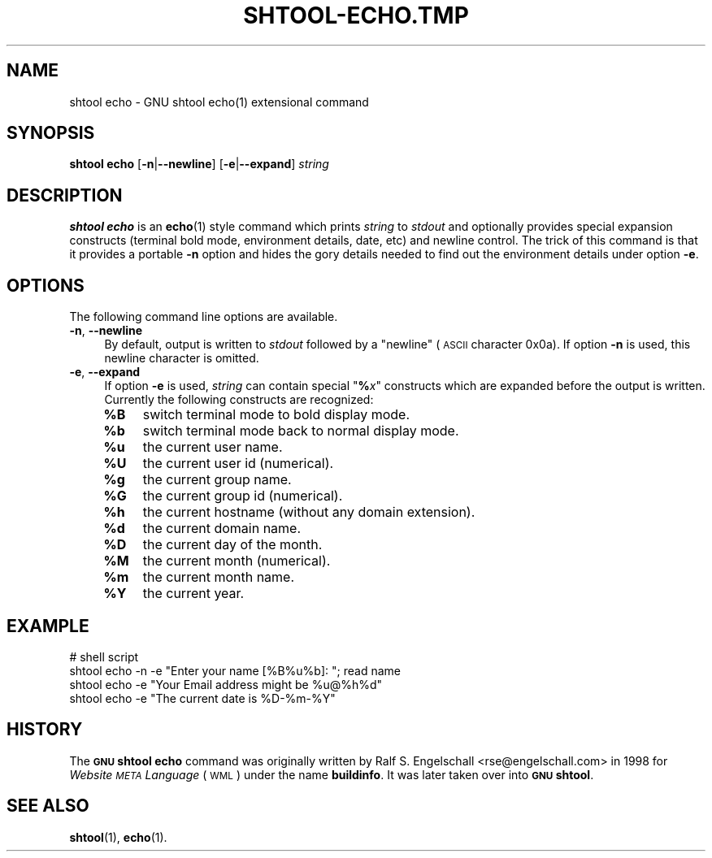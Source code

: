 .\" Automatically generated by Pod::Man 4.14 (Pod::Simple 3.40)
.\"
.\" Standard preamble:
.\" ========================================================================
.de Sp \" Vertical space (when we can't use .PP)
.if t .sp .5v
.if n .sp
..
.de Vb \" Begin verbatim text
.ft CW
.nf
.ne \\$1
..
.de Ve \" End verbatim text
.ft R
.fi
..
.\" Set up some character translations and predefined strings.  \*(-- will
.\" give an unbreakable dash, \*(PI will give pi, \*(L" will give a left
.\" double quote, and \*(R" will give a right double quote.  \*(C+ will
.\" give a nicer C++.  Capital omega is used to do unbreakable dashes and
.\" therefore won't be available.  \*(C` and \*(C' expand to `' in nroff,
.\" nothing in troff, for use with C<>.
.tr \(*W-
.ds C+ C\v'-.1v'\h'-1p'\s-2+\h'-1p'+\s0\v'.1v'\h'-1p'
.ie n \{\
.    ds -- \(*W-
.    ds PI pi
.    if (\n(.H=4u)&(1m=24u) .ds -- \(*W\h'-12u'\(*W\h'-12u'-\" diablo 10 pitch
.    if (\n(.H=4u)&(1m=20u) .ds -- \(*W\h'-12u'\(*W\h'-8u'-\"  diablo 12 pitch
.    ds L" ""
.    ds R" ""
.    ds C` ""
.    ds C' ""
'br\}
.el\{\
.    ds -- \|\(em\|
.    ds PI \(*p
.    ds L" ``
.    ds R" ''
.    ds C`
.    ds C'
'br\}
.\"
.\" Escape single quotes in literal strings from groff's Unicode transform.
.ie \n(.g .ds Aq \(aq
.el       .ds Aq '
.\"
.\" If the F register is >0, we'll generate index entries on stderr for
.\" titles (.TH), headers (.SH), subsections (.SS), items (.Ip), and index
.\" entries marked with X<> in POD.  Of course, you'll have to process the
.\" output yourself in some meaningful fashion.
.\"
.\" Avoid warning from groff about undefined register 'F'.
.de IX
..
.nr rF 0
.if \n(.g .if rF .nr rF 1
.if (\n(rF:(\n(.g==0)) \{\
.    if \nF \{\
.        de IX
.        tm Index:\\$1\t\\n%\t"\\$2"
..
.        if !\nF==2 \{\
.            nr % 0
.            nr F 2
.        \}
.    \}
.\}
.rr rF
.\"
.\" Accent mark definitions (@(#)ms.acc 1.5 88/02/08 SMI; from UCB 4.2).
.\" Fear.  Run.  Save yourself.  No user-serviceable parts.
.    \" fudge factors for nroff and troff
.if n \{\
.    ds #H 0
.    ds #V .8m
.    ds #F .3m
.    ds #[ \f1
.    ds #] \fP
.\}
.if t \{\
.    ds #H ((1u-(\\\\n(.fu%2u))*.13m)
.    ds #V .6m
.    ds #F 0
.    ds #[ \&
.    ds #] \&
.\}
.    \" simple accents for nroff and troff
.if n \{\
.    ds ' \&
.    ds ` \&
.    ds ^ \&
.    ds , \&
.    ds ~ ~
.    ds /
.\}
.if t \{\
.    ds ' \\k:\h'-(\\n(.wu*8/10-\*(#H)'\'\h"|\\n:u"
.    ds ` \\k:\h'-(\\n(.wu*8/10-\*(#H)'\`\h'|\\n:u'
.    ds ^ \\k:\h'-(\\n(.wu*10/11-\*(#H)'^\h'|\\n:u'
.    ds , \\k:\h'-(\\n(.wu*8/10)',\h'|\\n:u'
.    ds ~ \\k:\h'-(\\n(.wu-\*(#H-.1m)'~\h'|\\n:u'
.    ds / \\k:\h'-(\\n(.wu*8/10-\*(#H)'\z\(sl\h'|\\n:u'
.\}
.    \" troff and (daisy-wheel) nroff accents
.ds : \\k:\h'-(\\n(.wu*8/10-\*(#H+.1m+\*(#F)'\v'-\*(#V'\z.\h'.2m+\*(#F'.\h'|\\n:u'\v'\*(#V'
.ds 8 \h'\*(#H'\(*b\h'-\*(#H'
.ds o \\k:\h'-(\\n(.wu+\w'\(de'u-\*(#H)/2u'\v'-.3n'\*(#[\z\(de\v'.3n'\h'|\\n:u'\*(#]
.ds d- \h'\*(#H'\(pd\h'-\w'~'u'\v'-.25m'\f2\(hy\fP\v'.25m'\h'-\*(#H'
.ds D- D\\k:\h'-\w'D'u'\v'-.11m'\z\(hy\v'.11m'\h'|\\n:u'
.ds th \*(#[\v'.3m'\s+1I\s-1\v'-.3m'\h'-(\w'I'u*2/3)'\s-1o\s+1\*(#]
.ds Th \*(#[\s+2I\s-2\h'-\w'I'u*3/5'\v'-.3m'o\v'.3m'\*(#]
.ds ae a\h'-(\w'a'u*4/10)'e
.ds Ae A\h'-(\w'A'u*4/10)'E
.    \" corrections for vroff
.if v .ds ~ \\k:\h'-(\\n(.wu*9/10-\*(#H)'\s-2\u~\d\s+2\h'|\\n:u'
.if v .ds ^ \\k:\h'-(\\n(.wu*10/11-\*(#H)'\v'-.4m'^\v'.4m'\h'|\\n:u'
.    \" for low resolution devices (crt and lpr)
.if \n(.H>23 .if \n(.V>19 \
\{\
.    ds : e
.    ds 8 ss
.    ds o a
.    ds d- d\h'-1'\(ga
.    ds D- D\h'-1'\(hy
.    ds th \o'bp'
.    ds Th \o'LP'
.    ds ae ae
.    ds Ae AE
.\}
.rm #[ #] #H #V #F C
.\" ========================================================================
.\"
.IX Title "SHTOOL-ECHO.TMP 1"
.TH SHTOOL-ECHO.TMP 1 "shtool 2.0.8" "18-Jul-2008" "GNU Portable Shell Tool"
.\" For nroff, turn off justification.  Always turn off hyphenation; it makes
.\" way too many mistakes in technical documents.
.if n .ad l
.nh
.SH "NAME"
shtool echo \- GNU shtool echo(1) extensional command
.SH "SYNOPSIS"
.IX Header "SYNOPSIS"
\&\fBshtool echo\fR
[\fB\-n\fR|\fB\-\-newline\fR]
[\fB\-e\fR|\fB\-\-expand\fR]
\&\fIstring\fR
.SH "DESCRIPTION"
.IX Header "DESCRIPTION"
\&\fBshtool echo\fR is an \fBecho\fR\|(1) style command which prints \fIstring\fR to
\&\fIstdout\fR and optionally provides special expansion constructs (terminal
bold mode, environment details, date, etc) and newline control. The
trick of this command is that it provides a portable \fB\-n\fR option and
hides the gory details needed to find out the environment details under
option \fB\-e\fR.
.SH "OPTIONS"
.IX Header "OPTIONS"
The following command line options are available.
.IP "\fB\-n\fR, \fB\-\-newline\fR" 4
.IX Item "-n, --newline"
By default, output is written to \fIstdout\fR followed by a \*(L"newline\*(R"
(\s-1ASCII\s0 character 0x0a). If option \fB\-n\fR is used, this newline character
is omitted.
.IP "\fB\-e\fR, \fB\-\-expand\fR" 4
.IX Item "-e, --expand"
If option \fB\-e\fR is used, \fIstring\fR can contain special "\fB%\fR\fIx\fR"
constructs which are expanded before the output is written. Currently
the following constructs are recognized:
.RS 4
.IP "\fB\f(CB%B\fB\fR" 4
.IX Item "%B"
switch terminal mode to bold display mode.
.IP "\fB\f(CB%b\fB\fR" 4
.IX Item "%b"
switch terminal mode back to normal display mode.
.IP "\fB\f(CB%u\fB\fR" 4
.IX Item "%u"
the current user name.
.IP "\fB\f(CB%U\fB\fR" 4
.IX Item "%U"
the current user id (numerical).
.IP "\fB\f(CB%g\fB\fR" 4
.IX Item "%g"
the current group name.
.IP "\fB\f(CB%G\fB\fR" 4
.IX Item "%G"
the current group id (numerical).
.IP "\fB\f(CB%h\fB\fR" 4
.IX Item "%h"
the current hostname (without any domain extension).
.IP "\fB\f(CB%d\fB\fR" 4
.IX Item "%d"
the current domain name.
.IP "\fB\f(CB%D\fB\fR" 4
.IX Item "%D"
the current day of the month.
.IP "\fB\f(CB%M\fB\fR" 4
.IX Item "%M"
the current month (numerical).
.IP "\fB\f(CB%m\fB\fR" 4
.IX Item "%m"
the current month name.
.IP "\fB\f(CB%Y\fB\fR" 4
.IX Item "%Y"
the current year.
.RE
.RS 4
.RE
.SH "EXAMPLE"
.IX Header "EXAMPLE"
.Vb 4
\& #   shell script
\& shtool echo \-n \-e "Enter your name [%B%u%b]: "; read name
\& shtool echo \-e "Your Email address might be %u@%h%d"
\& shtool echo \-e "The current date is %D\-%m\-%Y"
.Ve
.SH "HISTORY"
.IX Header "HISTORY"
The \fB\s-1GNU\s0 shtool\fR \fBecho\fR command was originally written by Ralf S.
Engelschall <rse@engelschall.com> in 1998 for \fIWebsite \s-1META\s0
Language\fR (\s-1WML\s0) under the name \fBbuildinfo\fR. It was later taken over
into \fB\s-1GNU\s0 shtool\fR.
.SH "SEE ALSO"
.IX Header "SEE ALSO"
\&\fBshtool\fR\|(1), \fBecho\fR\|(1).
